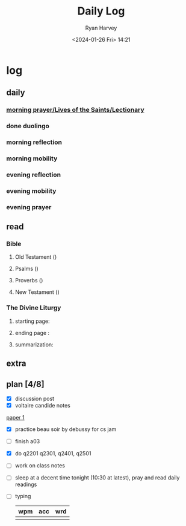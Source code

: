 #+title: Daily Log
#+author: Ryan Harvey
#+date: <2024-01-26 Fri> 14:21
* log 
** daily
*** [[https://goarch.org][morning prayer/Lives of the Saints/Lectionary]]
*** done duolingo
*** morning reflection
*** morning mobility
*** evening reflection
*** evening mobility
*** evening prayer
** read
*** Bible 
**** Old Testament ()
**** Psalms ()
**** Proverbs ()
**** New Testament ()
*** The Divine Liturgy
**** starting page: 
**** ending page  : 
**** summarization: 
** extra
** plan [4/8]
- [X] discussion post
- [X] voltaire candide notes
[[id:80806e7c-5b78-4b43-b62e-d25e1009b412][paper 1]]
- [X] practice beau soir by debussy for cs jam
- [ ] finish a03
- [X] do q2201 q2301, q2401, q2501
- [ ] work on class notes
- [ ] sleep at a decent time tonight (10:30 at latest), pray and read daily readings
- [ ] typing
  | wpm | acc | wrd |
  |-----+-----+-----|
  |     |     |     |

